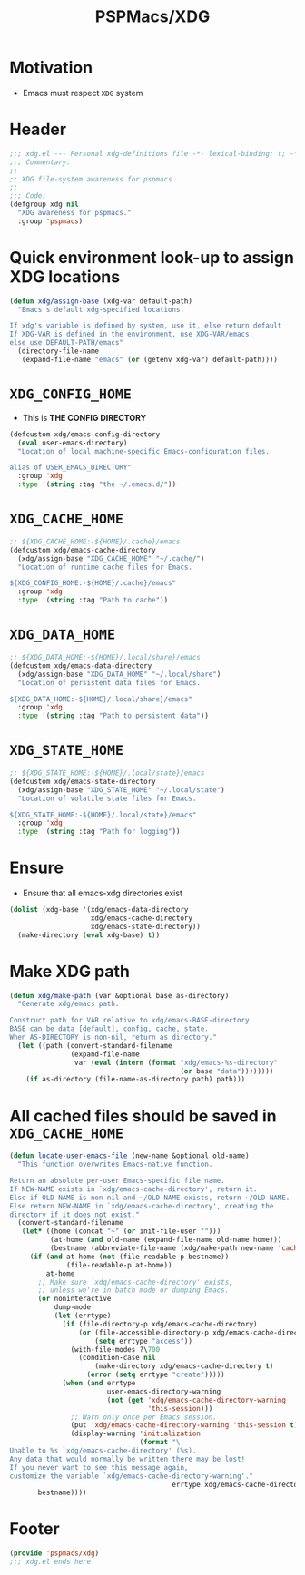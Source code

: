 #+title: PSPMacs/XDG
#+property: header-args :tangle xdg.el :mkdirp t :results no :eval never
#+OPTIONS: _:nil
#+auto_tangle: t

* Motivation
- Emacs must respect =XDG= system

* Header
#+begin_src emacs-lisp
  ;;; xdg.el --- Personal xdg-definitions file -*- lexical-binding: t; -*-
  ;;; Commentary:
  ;;
  ;; XDG file-system awareness for pspmacs
  ;;
  ;;; Code:
  (defgroup xdg nil
    "XDG awareness for pspmacs."
    :group 'pspmacs)
#+end_src

* Quick environment look-up to assign XDG locations
#+begin_src emacs-lisp
  (defun xdg/assign-base (xdg-var default-path)
    "Emacs's default xdg-specified locations.

  If xdg's variable is defined by system, use it, else return default
  If XDG-VAR is defined in the environment, use XDG-VAR/emacs,
  else use DEFAULT-PATH/emacs"
    (directory-file-name
     (expand-file-name "emacs" (or (getenv xdg-var) default-path))))
#+end_src

* =XDG_CONFIG_HOME=
- This is *THE CONFIG DIRECTORY*
#+begin_src emacs-lisp
  (defcustom xdg/emacs-config-directory
    (eval user-emacs-directory)
    "Location of local machine-specific Emacs-configuration files.

  alias of USER_EMACS_DIRECTORY"
    :group 'xdg
    :type '(string :tag "the ~/.emacs.d/"))
#+end_src

* =XDG_CACHE_HOME=
#+begin_src emacs-lisp
  ;; ${XDG_CACHE_HOME:-${HOME}/.cache}/emacs
  (defcustom xdg/emacs-cache-directory
    (xdg/assign-base "XDG_CACHE_HOME" "~/.cache/")
    "Location of runtime cache files for Emacs.

  ${XDG_CONFIG_HOME:-${HOME}/.cache}/emacs"
    :group 'xdg
    :type '(string :tag "Path to cache"))
#+end_src

* =XDG_DATA_HOME=
#+begin_src emacs-lisp
  ;; ${XDG_DATA_HOME:-${HOME}/.local/share}/emacs
  (defcustom xdg/emacs-data-directory
    (xdg/assign-base "XDG_DATA_HOME" "~/.local/share")
    "Location of persistent data files for Emacs.

  ${XDG_DATA_HOME:-${HOME}/.local/share}/emacs"
    :group 'xdg
    :type '(string :tag "Path to persistent data"))
#+end_src

* =XDG_STATE_HOME=
#+begin_src emacs-lisp
  ;; ${XDG_STATE_HOME:-${HOME}/.local/state}/emacs
  (defcustom xdg/emacs-state-directory
    (xdg/assign-base "XDG_STATE_HOME" "~/.local/state")
    "Location of volatile state files for Emacs.

  ${XDG_STATE_HOME:-${HOME}/.local/state}/emacs"
    :group 'xdg
    :type '(string :tag "Path for logging"))
#+end_src

* Ensure
- Ensure that all emacs-xdg directories exist
#+begin_src emacs-lisp
  (dolist (xdg-base '(xdg/emacs-data-directory
                      xdg/emacs-cache-directory
                      xdg/emacs-state-directory))
    (make-directory (eval xdg-base) t))
#+end_src

* Make XDG path
#+begin_src emacs-lisp
  (defun xdg/make-path (var &optional base as-directory)
    "Generate xdg/emacs path.

  Construct path for VAR relative to xdg/emacs-BASE-directory.
  BASE can be data [default], config, cache, state.
  When AS-DIRECTORY is non-nil, return as directory."
    (let ((path (convert-standard-filename
                 (expand-file-name
                  var (eval (intern (format "xdg/emacs-%s-directory"
                                            (or base "data"))))))))
      (if as-directory (file-name-as-directory path) path)))
#+end_src

* All cached files should be saved in =XDG_CACHE_HOME=
#+begin_src emacs-lisp
  (defun locate-user-emacs-file (new-name &optional old-name)
    "This function overwrites Emacs-native function.

  Return an absolute per-user Emacs-specific file name.
  If NEW-NAME exists in `xdg/emacs-cache-directory', return it.
  Else if OLD-NAME is non-nil and ~/OLD-NAME exists, return ~/OLD-NAME.
  Else return NEW-NAME in `xdg/emacs-cache-directory', creating the
  directory if it does not exist."
    (convert-standard-filename
     (let* ((home (concat "~" (or init-file-user "")))
            (at-home (and old-name (expand-file-name old-name home)))
            (bestname (abbreviate-file-name (xdg/make-path new-name 'cache))))
       (if (and at-home (not (file-readable-p bestname))
                (file-readable-p at-home))
           at-home
         ;; Make sure `xdg/emacs-cache-directory' exists,
         ;; unless we're in batch mode or dumping Emacs.
         (or noninteractive
             dump-mode
             (let (errtype)
               (if (file-directory-p xdg/emacs-cache-directory)
                   (or (file-accessible-directory-p xdg/emacs-cache-directory)
                       (setq errtype "access"))
                 (with-file-modes ?\700
                   (condition-case nil
                       (make-directory xdg/emacs-cache-directory t)
                     (error (setq errtype "create")))))
               (when (and errtype
                          user-emacs-directory-warning
                          (not (get 'xdg/emacs-cache-directory-warning
                                    'this-session)))
                 ;; Warn only once per Emacs session.
                 (put 'xdg/emacs-cache-directory-warning 'this-session t)
                 (display-warning 'initialization
                                  (format "\
  Unable to %s `xdg/emacs-cache-directory' (%s).
  Any data that would normally be written there may be lost!
  If you never want to see this message again,
  customize the variable `xdg/emacs-cache-directory-warning'."
                                          errtype xdg/emacs-cache-directory)))))
         bestname))))
#+end_src

* Footer
#+begin_src emacs-lisp
  (provide 'pspmacs/xdg)
  ;;; xdg.el ends here
#+end_src
